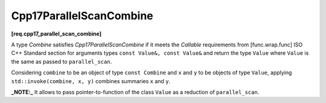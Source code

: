 .. SPDX-FileCopyrightText: 2019-2023 Intel Corporation
..
.. SPDX-License-Identifier: CC-BY-4.0

========================
Cpp17ParallelScanCombine
========================
**[req.cpp17_parallel_scan_combine]**

A type `Combine` satisfies `Cpp17ParallelScanCombine` if it meets
the `Callable` requirements from [func.wrap.func] ISO C++ Standard section for arguments types ``const Value&, const Value&`` and return the type ``Value``
where ``Value`` is the same as passed to ``parallel_scan``.

Considering ``combine`` to be an object of type ``const Combine`` and ``x`` and ``y`` to be objects of type ``Value``,
applying ``std::invoke(combine, x, y)`` combines summaries ``x`` and ``y``.

**_NOTE:_**  It allows to pass pointer-to-function of the class ``Value`` as a reduction of ``parallel_scan``.